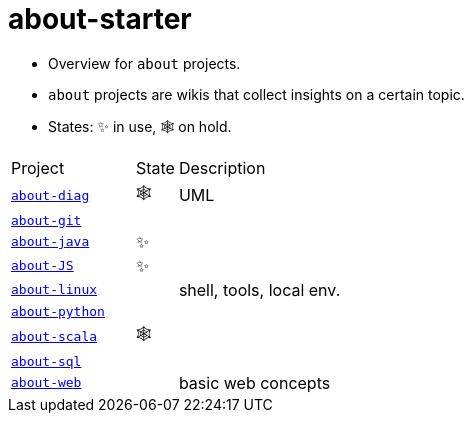 = about-starter
:stylesheet: ../../shared/adoc-styles.css
:toc:
:toclevels: 4

* Overview for `about` projects.
* `about` projects are wikis that collect insights on a certain topic.
* States: ✨ in use, 🕸️ on hold.

[cols="3,1,8"]
|===
| Project | State | Description
| https://github.com/IO42630/about-diag[`about-diag`] | 🕸️ | UML
| https://github.com/IO42630/about-git[`about-git`] | |
| https://github.com/IO42630/about-java[`about-java`]  | ✨ |
| https://github.com/IO42630/about-JS[`about-JS`] | ✨|
| https://github.com/IO42630/about-linux[`about-linux`] | | shell, tools, local env.
| https://github.com/IO42630/about-python[`about-python`] | |
| https://github.com/IO42630/about-scala[`about-scala`] | 🕸️ |
| https://github.com/IO42630/about-sql[`about-sql`] | |
| https://github.com/IO42630/about-web[`about-web`] | | basic web concepts
|===

